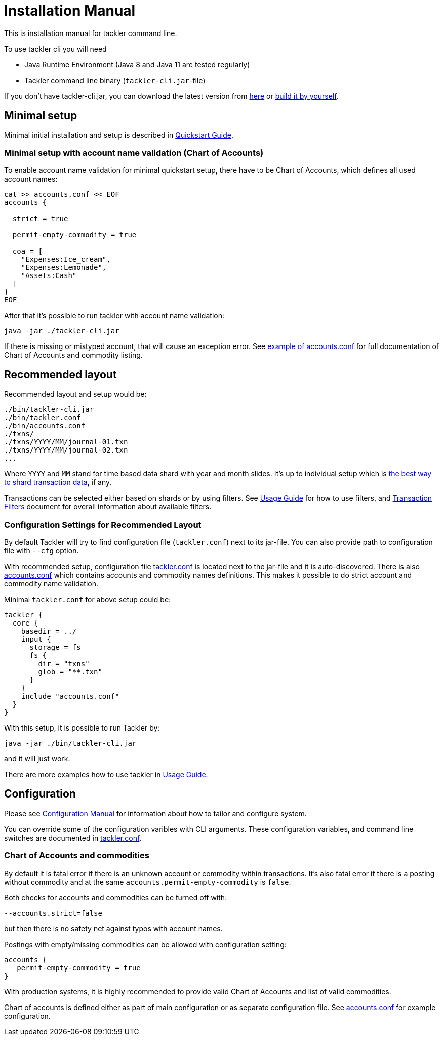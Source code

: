 = Installation Manual
:page-date: 2019-03-29 00:00:00 Z
:page-last_modified_at: 2019-10-05 00:00:00 Z

This is installation manual for tackler command line.

To use tackler cli you will need

  * Java Runtime Environment (Java 8 and Java 11 are tested regularly)
  * Tackler command line binary (`tackler-cli.jar`-file)

If you don't have tackler-cli.jar, you can download the latest version from
https://bintray.com/e257/tackler/tackler-cli/_latestVersion#files[here] or
https://gitlab.com/e257/accounting/tackler/blob/main/docs/devel/build.adoc[build it by yourself].


== Minimal setup

Minimal initial installation and setup is described in xref:quickstart.adoc[Quickstart Guide].


=== Minimal setup with account name validation (Chart of Accounts)

To enable account name validation for minimal quickstart setup, there have to be Chart of Accounts, 
which defines all used account names:

[source,sh]
----
cat >> accounts.conf << EOF
accounts {

  strict = true

  permit-empty-commodity = true

  coa = [
    "Expenses:Ice_cream",
    "Expenses:Lemonade",
    "Assets:Cash"
  ]
}
EOF
----

After that it's possible to run tackler with account name validation:

 java -jar ./tackler-cli.jar

If there is missing or mistyped account, that will cause an exception error.
See xref:./accounts-conf.adoc[example of accounts.conf] for full documentation
of Chart of Accounts and commodity listing.


[[layout]]
== Recommended layout

Recommended layout and setup would be:

....
./bin/tackler-cli.jar
./bin/tackler.conf
./bin/accounts.conf
./txns/
./txns/YYYY/MM/journal-01.txn
./txns/YYYY/MM/journal-02.txn
...
....

Where `YYYY` and `MM` stand for time based data shard with year and month slides. It's up to individual 
setup which is xref:./journal/sharding.adoc[the best way to shard transaction data], if any. 

Transactions can be selected either based on  shards or by using filters. 
See xref:./usage.adoc#txn-filters[Usage Guide] for how to use filters, 
and xref:./filters.adoc[Transaction Filters] document for overall information about available filters. 


=== Configuration Settings for Recommended Layout

By default Tackler will try to find configuration file (`tackler.conf`) next to its jar-file.
You can also provide path to configuration file with `--cfg` option.

With recommended setup, configuration file xref:./tackler-conf.adoc[tackler.conf] is located next to the jar-file
and it is auto-discovered.  There is also xref:./accounts-conf.adoc[accounts.conf] which contains
accounts and commodity names definitions. This makes it possible to do strict account and commodity name validation.

Minimal `tackler.conf` for above setup could be:

....
tackler {
  core {
    basedir = ../
    input {
      storage = fs
      fs {
        dir = "txns"
        glob = "**.txn"
      }
    }
    include "accounts.conf"
  }
}
....

With this setup, it is possible to run Tackler by:

 java -jar ./bin/tackler-cli.jar

and it will just work.

There are more examples how to use tackler in xref:./usage.adoc[Usage Guide].


== Configuration

Please see xref:./configuration.adoc[Configuration Manual] for information about how to tailor and configure system.

You can override some of the configuration varibles with CLI arguments.
These configuration variables, and command line switches are documented
in xref:./tackler-conf.adoc[tackler.conf].


=== Chart of Accounts and commodities

By default it is fatal error if there is an unknown account or commodity within
transactions.  It's also fatal error if there is a posting without commodity
and at the same `accounts.permit-empty-commodity` is `false`.

Both checks for accounts and commodities can be turned off with:

    --accounts.strict=false

but then there is no safety net against typos with account names.

Postings with empty/missing commodities can be allowed with configuration setting:

....
accounts {
   permit-empty-commodity = true
}
....

With production systems, it is highly recommended to provide valid
Chart of Accounts and list of valid commodities.

Chart of accounts is defined either as part of main configuration or
as separate configuration file. See xref:./accounts-conf.adoc[accounts.conf] for example configuration.


